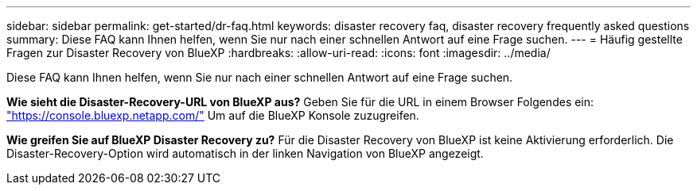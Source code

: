 ---
sidebar: sidebar 
permalink: get-started/dr-faq.html 
keywords: disaster recovery faq, disaster recovery frequently asked questions 
summary: Diese FAQ kann Ihnen helfen, wenn Sie nur nach einer schnellen Antwort auf eine Frage suchen. 
---
= Häufig gestellte Fragen zur Disaster Recovery von BlueXP
:hardbreaks:
:allow-uri-read: 
:icons: font
:imagesdir: ../media/


[role="lead"]
Diese FAQ kann Ihnen helfen, wenn Sie nur nach einer schnellen Antwort auf eine Frage suchen.

*Wie sieht die Disaster-Recovery-URL von BlueXP aus?*
Geben Sie für die URL in einem Browser Folgendes ein: https://console.bluexp.netapp.com/["https://console.bluexp.netapp.com/"^] Um auf die BlueXP Konsole zuzugreifen.

*Wie greifen Sie auf BlueXP Disaster Recovery zu?*
Für die Disaster Recovery von BlueXP ist keine Aktivierung erforderlich. Die Disaster-Recovery-Option wird automatisch in der linken Navigation von BlueXP angezeigt.
